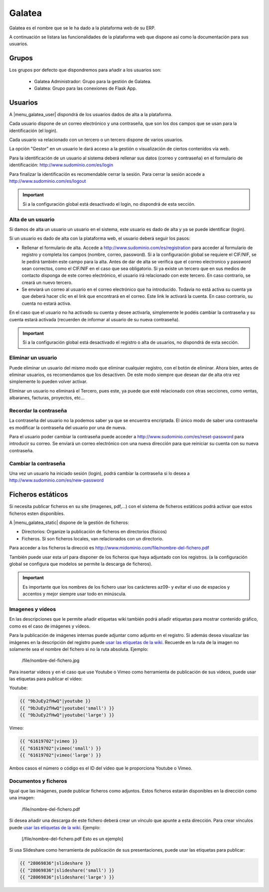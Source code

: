 =======
Galatea
=======

Galatea es el nombre que se le ha dado a la plataforma web de su ERP. 

A continuación se listara las funcionalidades de la plataforma web que dispone así
como la documentación para sus usuarios.

.. inheritref:: galatea/galatea:section:grupos

------
Grupos
------

Los grupos por defecto que dispondremos para añadir a los usuarios son:

 * Galatea Administrador: Grupo para la gestión de Galatea.
 * Galatea: Grupo para las conexiones de Flask App.

.. inheritref:: galatea/galatea:section:usuarios

--------
Usuarios
--------

A |menu_galatea_user| dispondrá de los usuarios dados de alta a la plataforma.

Cada usuario dispone de un correo electrónico y una contraseña, que son los dos campos
que se usan para la identificación (el login).

Cada usuario va relacionado con un tercero o un tercero dispone de varios usuarios.

La opción "Gestor" en un usuario le dará acceso a la gestión o visualización de ciertos
contenidos vía web.

Para la identificación de un usuario al sistema deberá rellenar sus datos (correo
y contraseña) en el formulario de identificación: http://www.sudominio.com/es/login

Para finalizar la identificación es recomendable cerrar la sesión. Para cerrar la
sesión accede a http://www.sudominio.com/es/logout

.. important:: Si a la configuración global está desactivado el login, no dispondrá
              de esta sección.

.. inheritref:: galatea/galatea:section:alta_usuario

Alta de un usuario
------------------

Si damos de alta un usuario un usuario en el sistema, este usuario es dado de alta
y ya se puede identificar (login).

Si un usuario es dado de alta con la plataforma web, el usuario deberá seguir los pasos:

* Rellenar el formulario de alta. Accede a http://www.sudominio.com/es/registration
  para acceder al formulario de registro y completa los campos (nombre, correo, password).
  Si a la configuración global se requiere el CIF/NIF, se le pedirá también este campo para
  la alta. Antes de dar de alta se verifica que el correo electronico y password sean correctos,
  como el CIF/NIF en el caso que sea obligatorio.
  Si ya existe un tercero que en sus medios de contacto disponga de este correo electrónico,
  el usuario irá relacionado con este tercero. En caso contrario, se creará un nuevo tercero.
* Se enviará un correo al usuario en el correo electrónico que ha introducido. Todavía no está
  activa su cuenta ya que deberá hacer clic en el link que encontrará en el correo. Este link
  le activará la cuenta. En caso contrario, su cuenta no estará activa.

En el caso que el usuario no ha activado su cuenta y desee activarla, simplemente le podéis
cambiar la contraseña y su cuenta estará activada (recuerden de informar al usuario de su nueva
contraseña).

.. important:: Si a la configuración global está desactivado el registro o alta
              de usuarios, no dispondrá de esta sección.

.. inheritref:: galatea/galatea:section:eliminar_usuario

Eliminar un usuario
-------------------

Puede eliminar un usuario del mismo modo que eliminar cualquier registro, con el botón
de eliminar. Ahora bien, antes de eliminar usuarios, os recomendamos que los desactiven.
De este modo siempre que desean dar de alta otra vez simplemente lo pueden volver activar.

Eliminar un usuario no eliminará el Tercero, pues este, ya puede que esté relacionado con
otras secciones, como ventas, albaranes, facturas, proyectos, etc...

.. inheritref:: galatea/galatea:section:recordar_contrasena

Recordar la contraseña
----------------------

La contraseña del usuario no la podemos saber ya que se encuentra encriptada. El único
modo de saber una contraseña es modificar la contraseña del usuario por una de nueva.

Para el usuario poder cambiar la contraseña puede acceder a http://www.sudominio.com/es/reset-password
para introducir su correo. Se enviará un correo electrónico con una nueva dirección
para que reiniciar su cuenta con su nueva contraseña.

.. inheritref:: galatea/galatea:section:cambiar_contrasena

Cambiar la contraseña
---------------------

Una vez un usuario ha iniciado sesión (login), podrá cambiar la contraseña si lo desea a
http://www.sudominio.com/es/new-password

.. |menu_galatea_user| tryref:: galatea.menu_galatea_user/complete_name

.. inheritref:: galatea/galatea:section:ficheros_estaticos

------------------
Ficheros estáticos
------------------

Si necesita publicar ficheros en su site (imagenes, pdf,...) con el sistema de ficheros
estáticos podrá activar que estos ficheros esten disponibles.

A |menu_galatea_static| dispone de la gestión de ficheros:

* Directorios: Organize la publicación de ficheros en directorios (físicos)
* Ficheros. Si son ficheros locales, van relacionados con un directorio.

Para acceder a los ficheros la direcció es http://www.midominio.com/file/nombre-del-fichero.pdf

También puede usar esta url para disponer de los ficheros que haya adjuntado con los registros.
(a la configuración global se configura que modelos se permite la descarga de ficheros).

.. important:: Es importante que los nombres de los fichero usar los carácteres az09- y evitar
              el uso de espacios y accentos y mejor siempre usar todo en minúscula.

.. |menu_galatea_static| tryref:: galatea.menu_galatea_static/complete_name


.. inheritref:: galatea/galatea:section:imagenes_y_videos

Imagenes y vídeos
-----------------

En las descripciones que le permite añadir etiquetas wiki también podrá añadir etiquetas para
mostrar contenido gráfico, como es el caso de imágenes y vídeos.

Para la publicación de imágenes internas puede adjuntar como adjunto en el registro.
Si además desea visualizar las imágenes en la descripción del registro puede `usar las etiquetas de la wiki
<http://meta.wikimedia.org/wiki/Help:Wikitext_examples#Images.2C_tables.2C_video.2C_and_sounds>`_.
Recuerde en la ruta de la imagen no solamente sea el nombre del fichero si no la ruta absoluta. Ejemplo:

    /file/nombre-del-fichero.jpg

Para insertar vídeos y en el caso que use Youtube o Vimeo como herramienta de publicación de sus vídeos,
puede usar las etiquetas para publicar el vídeo:

Youtube:

.. code:: python

    {{ "9bJuEy2fHwQ"|youtube }}
    {{ "9bJuEy2fHwQ"|youtube('small') }}
    {{ "9bJuEy2fHwQ"|youtube('large') }}

Vimeo:

.. code:: python

    {{ "61619702"|vimeo }}
    {{ "61619702"|vimeo('small') }}
    {{ "61619702"|vimeo('large') }}

Ambos casos el número o código es el ID del vídeo que le proporciona Youtube o Vimeo.

.. inheritref:: galatea/galatea:section:documentos_y_ficheros

Documentos y ficheros
---------------------

Igual que las imágenes, puede publicar ficheros como adjuntos. Estos ficheros estarán disponibles
en la dirección como una imagen:

    /file/nombre-del-fichero.pdf

Si desea añadir una descarga de este fichero deberá crear un vínculo que apunte a esta dirección.
Para crear vínculos puede `usar las etiquetas de la wiki <http://meta.wikimedia.org/wiki/Help:Wikitext_examples#Links>`_.
Ejemplo:

    [/file/nombre-del-fichero.pdf Esto es un ejemplo]

Si usa Slideshare como herramienta de publicación de sus presentaciones, puede usar las etiquetas
para publicar:

.. code:: python

    {{ "28069836"|slideshare }}
    {{ "28069836"|slideshare('small') }}
    {{ "28069836"|slideshare('large') }}
